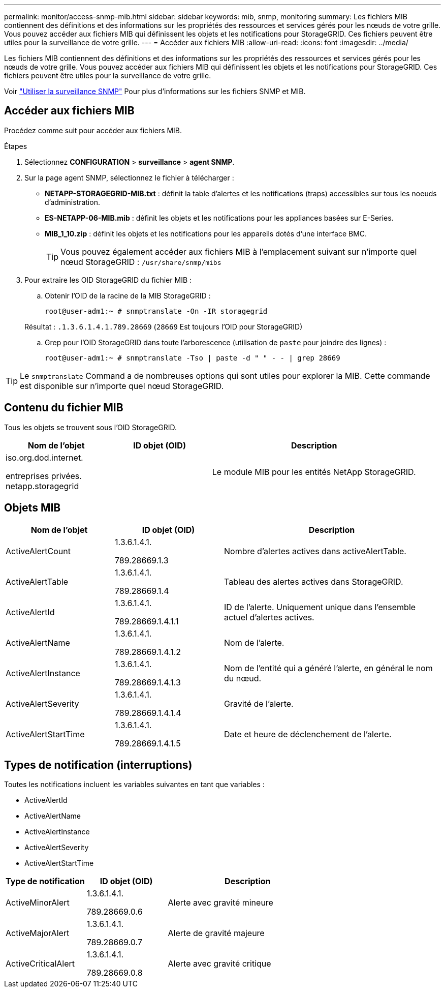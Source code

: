 ---
permalink: monitor/access-snmp-mib.html 
sidebar: sidebar 
keywords: mib, snmp, monitoring 
summary: Les fichiers MIB contiennent des définitions et des informations sur les propriétés des ressources et services gérés pour les nœuds de votre grille. Vous pouvez accéder aux fichiers MIB qui définissent les objets et les notifications pour StorageGRID. Ces fichiers peuvent être utiles pour la surveillance de votre grille. 
---
= Accéder aux fichiers MIB
:allow-uri-read: 
:icons: font
:imagesdir: ../media/


[role="lead"]
Les fichiers MIB contiennent des définitions et des informations sur les propriétés des ressources et services gérés pour les nœuds de votre grille. Vous pouvez accéder aux fichiers MIB qui définissent les objets et les notifications pour StorageGRID. Ces fichiers peuvent être utiles pour la surveillance de votre grille.

Voir link:using-snmp-monitoring.html["Utiliser la surveillance SNMP"] Pour plus d'informations sur les fichiers SNMP et MIB.



== Accéder aux fichiers MIB

Procédez comme suit pour accéder aux fichiers MIB.

.Étapes
. Sélectionnez *CONFIGURATION* > *surveillance* > *agent SNMP*.
. Sur la page agent SNMP, sélectionnez le fichier à télécharger :
+
** *NETAPP-STORAGEGRID-MIB.txt* : définit la table d'alertes et les notifications (traps) accessibles sur tous les noeuds d'administration.
** *ES-NETAPP-06-MIB.mib* : définit les objets et les notifications pour les appliances basées sur E-Series.
** *MIB_1_10.zip* : définit les objets et les notifications pour les appareils dotés d'une interface BMC.
+
[]
====

TIP: Vous pouvez également accéder aux fichiers MIB à l'emplacement suivant sur n'importe quel nœud StorageGRID : `/usr/share/snmp/mibs`

====


. Pour extraire les OID StorageGRID du fichier MIB :
+
.. Obtenir l'OID de la racine de la MIB StorageGRID :
+
`root@user-adm1:~ # snmptranslate -On -IR storagegrid`

+
Résultat : `.1.3.6.1.4.1.789.28669` (`28669` Est toujours l'OID pour StorageGRID)

.. Grep pour l'OID StorageGRID dans toute l'arborescence (utilisation de `paste` pour joindre des lignes) :
+
`root@user-adm1:~ # snmptranslate -Tso | paste -d " " - - | grep 28669`






TIP: Le `snmptranslate` Command a de nombreuses options qui sont utiles pour explorer la MIB. Cette commande est disponible sur n'importe quel nœud StorageGRID.



== Contenu du fichier MIB

Tous les objets se trouvent sous l'OID StorageGRID.

[cols="1a,1a,2a"]
|===
| Nom de l'objet | ID objet (OID) | Description 


| .iso.org.dod.internet. +
entreprises privées. +
netapp.storagegrid | .1.3.6.1.4.1.789.28669  a| 
Le module MIB pour les entités NetApp StorageGRID.

|===


== Objets MIB

[cols="1a,1a,2a"]
|===
| Nom de l'objet | ID objet (OID) | Description 


| ActiveAlertCount | .1.3.6.1.4.1. +
789.28669.1.3  a| 
Nombre d'alertes actives dans activeAlertTable.



| ActiveAlertTable | .1.3.6.1.4.1. +
789.28669.1.4  a| 
Tableau des alertes actives dans StorageGRID.



| ActiveAlertId | .1.3.6.1.4.1. +
789.28669.1.4.1.1  a| 
ID de l'alerte. Uniquement unique dans l'ensemble actuel d'alertes actives.



| ActiveAlertName | .1.3.6.1.4.1. +
789.28669.1.4.1.2  a| 
Nom de l'alerte.



| ActiveAlertInstance | .1.3.6.1.4.1. +
789.28669.1.4.1.3  a| 
Nom de l'entité qui a généré l'alerte, en général le nom du nœud.



| ActiveAlertSeverity | .1.3.6.1.4.1. +
789.28669.1.4.1.4  a| 
Gravité de l'alerte.



| ActiveAlertStartTime | .1.3.6.1.4.1. +
789.28669.1.4.1.5  a| 
Date et heure de déclenchement de l'alerte.

|===


== Types de notification (interruptions)

Toutes les notifications incluent les variables suivantes en tant que variables :

* ActiveAlertId
* ActiveAlertName
* ActiveAlertInstance
* ActiveAlertSeverity
* ActiveAlertStartTime


[cols="1a,1a,2a"]
|===
| Type de notification | ID objet (OID) | Description 


| ActiveMinorAlert | .1.3.6.1.4.1. +
789.28669.0.6  a| 
Alerte avec gravité mineure



| ActiveMajorAlert | .1.3.6.1.4.1. +
789.28669.0.7  a| 
Alerte de gravité majeure



| ActiveCriticalAlert | .1.3.6.1.4.1. +
789.28669.0.8  a| 
Alerte avec gravité critique

|===
